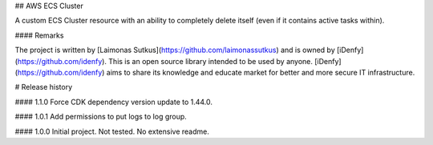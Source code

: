 ## AWS ECS Cluster

A custom ECS Cluster resource with an ability to completely 
delete itself (even if it contains active tasks within).

#### Remarks

The project is written by [Laimonas Sutkus](https://github.com/laimonassutkus) 
and is owned by [iDenfy](https://github.com/idenfy). This is an open source
library intended to be used by anyone. [iDenfy](https://github.com/idenfy) aims
to share its knowledge and educate market for better and more secure IT infrastructure.


# Release history

#### 1.1.0
Force CDK dependency version update to 1.44.0.

#### 1.0.1
Add permissions to put logs to log group.

#### 1.0.0
Initial project. Not tested. No extensive readme.


